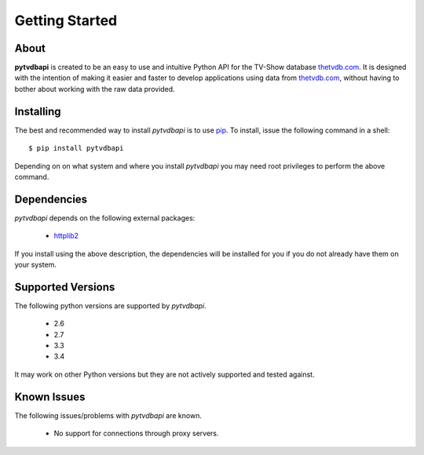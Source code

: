 .. -*- coding: utf-8 -*-

Getting Started
===============
About
-----
**pytvdbapi** is created to be an easy to use and intuitive Python API for the TV-Show database thetvdb.com_.
It is designed with the intention of making it easier and faster to develop applications using data
from thetvdb.com_, without having to bother about working with the raw data provided.

Installing
----------
The best and recommended way to install *pytvdbapi* is to use pip_. To install,
issue the following command in a shell::

    $ pip install pytvdbapi

Depending on on what system and where you install *pytvdbapi* you may need root privileges to perform the
above command.

Dependencies
------------
*pytvdbapi* depends on the following external packages:

  * httplib2_

If you install using the above description, the dependencies will be installed for you if you do not
already have them on your system.

Supported Versions
------------------
The following python versions are supported by *pytvdbapi*.

  * 2.6
  * 2.7
  * 3.3
  * 3.4

It may work on other Python versions but they are not actively supported and tested against.

Known Issues
------------
The following issues/problems with *pytvdbapi* are known.

  * No support for connections through proxy servers.


.. _httplib2: http://code.google.com/p/httplib2/
.. _pip: https://pip.pypa.io/en/latest/index.html
.. _thetvdb.com: http://thetvdb.com